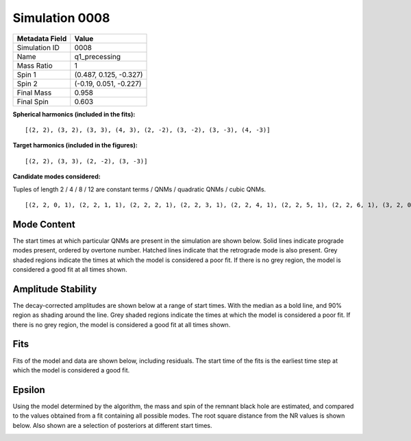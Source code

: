 Simulation 0008
===========================

+-----------------------+-------------------------+
| Metadata Field        | Value                   |
+=======================+=========================+
| Simulation ID         | 0008                    |
+-----------------------+-------------------------+
| Name                  | q1_precessing           |
+-----------------------+-------------------------+
| Mass Ratio            | 1                       |
+-----------------------+-------------------------+
| Spin 1                | (0.487, 0.125, -0.327)  |
+-----------------------+-------------------------+
| Spin 2                | (-0.19, 0.051, -0.227)  |
+-----------------------+-------------------------+
| Final Mass            | 0.958                   |
+-----------------------+-------------------------+
| Final Spin            | 0.603                   |
+-----------------------+-------------------------+

**Spherical harmonics (included in the fits):**

::

    [(2, 2), (3, 2), (3, 3), (4, 3), (2, -2), (3, -2), (3, -3), (4, -3)]

**Target harmonics (included in the figures):**

::

    [(2, 2), (3, 3), (2, -2), (3, -3)]

**Candidate modes considered:**

Tuples of length 2 / 4 / 8 / 12 are constant terms / QNMs / quadratic QNMs / cubic QNMs. 

::

    [(2, 2, 0, 1), (2, 2, 1, 1), (2, 2, 2, 1), (2, 2, 3, 1), (2, 2, 4, 1), (2, 2, 5, 1), (2, 2, 6, 1), (3, 2, 0, 1), (3, 2, 1, 1), (3, 2, 2, 1), (3, 2, 3, 1), (3, 2, 4, 1), (3, 2, 5, 1), (3, 2, 6, 1), (3, 3, 0, 1), (3, 3, 1, 1), (3, 3, 2, 1), (3, 3, 3, 1), (3, 3, 4, 1), (3, 3, 5, 1), (3, 3, 6, 1), (4, 3, 0, 1), (4, 3, 1, 1), (4, 3, 2, 1), (4, 3, 3, 1), (4, 3, 4, 1), (4, 3, 5, 1), (4, 3, 6, 1), (2, -2, 0, 1), (2, -2, 1, 1), (2, -2, 2, 1), (2, -2, 3, 1), (2, -2, 4, 1), (2, -2, 5, 1), (2, -2, 6, 1), (3, -2, 0, 1), (3, -2, 1, 1), (3, -2, 2, 1), (3, -2, 3, 1), (3, -2, 4, 1), (3, -2, 5, 1), (3, -2, 6, 1), (3, -3, 0, 1), (3, -3, 1, 1), (3, -3, 2, 1), (3, -3, 3, 1), (3, -3, 4, 1), (3, -3, 5, 1), (3, -3, 6, 1), (4, -3, 0, 1), (4, -3, 1, 1), (4, -3, 2, 1), (4, -3, 3, 1), (4, -3, 4, 1), (4, -3, 5, 1), (4, -3, 6, 1), (2, 2, 0, -1), (2, 2, 1, -1), (2, 2, 2, -1), (2, 2, 3, -1), (2, 2, 4, -1), (2, 2, 5, -1), (2, 2, 6, -1), (3, 2, 0, -1), (3, 2, 1, -1), (3, 2, 2, -1), (3, 2, 3, -1), (3, 2, 4, -1), (3, 2, 5, -1), (3, 2, 6, -1), (3, 3, 0, -1), (3, 3, 1, -1), (3, 3, 2, -1), (3, 3, 3, -1), (3, 3, 4, -1), (3, 3, 5, -1), (3, 3, 6, -1), (4, 3, 0, -1), (4, 3, 1, -1), (4, 3, 2, -1), (4, 3, 3, -1), (4, 3, 4, -1), (4, 3, 5, -1), (4, 3, 6, -1), (2, -2, 0, -1), (2, -2, 1, -1), (2, -2, 2, -1), (2, -2, 3, -1), (2, -2, 4, -1), (2, -2, 5, -1), (2, -2, 6, -1), (3, -2, 0, -1), (3, -2, 1, -1), (3, -2, 2, -1), (3, -2, 3, -1), (3, -2, 4, -1), (3, -2, 5, -1), (3, -2, 6, -1), (3, -3, 0, -1), (3, -3, 1, -1), (3, -3, 2, -1), (3, -3, 3, -1), (3, -3, 4, -1), (3, -3, 5, -1), (3, -3, 6, -1), (4, -3, 0, -1), (4, -3, 1, -1), (4, -3, 2, -1), (4, -3, 3, -1), (4, -3, 4, -1), (4, -3, 5, -1), (4, -3, 6, -1), (2, 2), (3, 2), (3, 3), (4, 3), (2, -2), (3, -2), (3, -3), (4, -3)]

Mode Content
------------

The start times at which particular QNMs are present in the simulation are shown below. Solid lines indicate prograde modes present, ordered by overtone number. Hatched lines indicate that the retrograde mode is also present. Grey shaded regions indicate the times at which the model is considered a poor fit. If there is no grey region, the model is considered a good fit at all times shown.

.. image:: figures/0008/mode_content/mode_content.png
   :width: 600px
   :alt: mode_content.png

Amplitude Stability
-------------------

The decay-corrected amplitudes are shown below at a range of start times. With the median as a bold line, and 90\% region as shading around the line. Grey shaded regions indicate the times at which the model is considered a poor fit. If there is no grey region, the model is considered a good fit at all times shown.

.. image:: figures/0008/amplitude_stability/amplitude_stability_2-2.png
   :width: 600px
   :alt: amplitude_stability_2-2.png

.. image:: figures/0008/amplitude_stability/amplitude_stability_22.png
   :width: 600px
   :alt: amplitude_stability_22.png

.. image:: figures/0008/amplitude_stability/amplitude_stability_3-3.png
   :width: 600px
   :alt: amplitude_stability_3-3.png

.. image:: figures/0008/amplitude_stability/amplitude_stability_33.png
   :width: 600px
   :alt: amplitude_stability_33.png

Fits
----

Fits of the model and data are shown below, including residuals. The start time of the fits is the earliest time step at which the model is considered a good fit.

.. image:: figures/0008/fits/fits_2-2.png
   :width: 600px
   :alt: fits_2-2.png

.. image:: figures/0008/fits/fits_22.png
   :width: 600px
   :alt: fits_22.png

.. image:: figures/0008/fits/fits_3-3.png
   :width: 600px
   :alt: fits_3-3.png

.. image:: figures/0008/fits/fits_33.png
   :width: 600px
   :alt: fits_33.png

Epsilon
-------

Using the model determined by the algorithm, the mass and spin of the remnant black hole are estimated, and compared to the values obtained from a fit containing all possible modes. The root square distance from the NR values is shown below. Also shown are a selection of posteriors at different start times.

.. image:: figures/0008/epsilon/epsilon.png
   :width: 600px
   :alt: epsilon.png

.. image:: figures/0008/epsilon/posterior_10.0.png
   :width: 600px
   :alt: posterior_10.0.png

.. image:: figures/0008/epsilon/posterior_30.0.png
   :width: 600px
   :alt: posterior_30.0.png

.. image:: figures/0008/epsilon/posterior_50.0.png
   :width: 600px
   :alt: posterior_50.0.png

